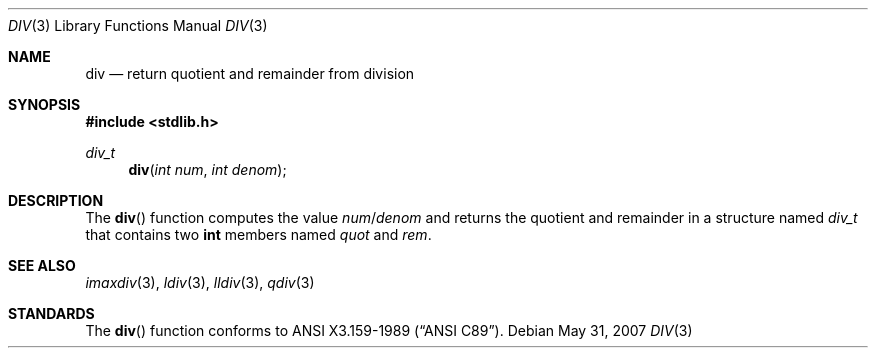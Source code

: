 .\" Copyright (c) 1990, 1991 The Regents of the University of California.
.\" All rights reserved.
.\"
.\" This code is derived from software contributed to Berkeley by
.\" Chris Torek.
.\" Redistribution and use in source and binary forms, with or without
.\" modification, are permitted provided that the following conditions
.\" are met:
.\" 1. Redistributions of source code must retain the above copyright
.\"    notice, this list of conditions and the following disclaimer.
.\" 2. Redistributions in binary form must reproduce the above copyright
.\"    notice, this list of conditions and the following disclaimer in the
.\"    documentation and/or other materials provided with the distribution.
.\" 3. Neither the name of the University nor the names of its contributors
.\"    may be used to endorse or promote products derived from this software
.\"    without specific prior written permission.
.\"
.\" THIS SOFTWARE IS PROVIDED BY THE REGENTS AND CONTRIBUTORS ``AS IS'' AND
.\" ANY EXPRESS OR IMPLIED WARRANTIES, INCLUDING, BUT NOT LIMITED TO, THE
.\" IMPLIED WARRANTIES OF MERCHANTABILITY AND FITNESS FOR A PARTICULAR PURPOSE
.\" ARE DISCLAIMED.  IN NO EVENT SHALL THE REGENTS OR CONTRIBUTORS BE LIABLE
.\" FOR ANY DIRECT, INDIRECT, INCIDENTAL, SPECIAL, EXEMPLARY, OR CONSEQUENTIAL
.\" DAMAGES (INCLUDING, BUT NOT LIMITED TO, PROCUREMENT OF SUBSTITUTE GOODS
.\" OR SERVICES; LOSS OF USE, DATA, OR PROFITS; OR BUSINESS INTERRUPTION)
.\" HOWEVER CAUSED AND ON ANY THEORY OF LIABILITY, WHETHER IN CONTRACT, STRICT
.\" LIABILITY, OR TORT (INCLUDING NEGLIGENCE OR OTHERWISE) ARISING IN ANY WAY
.\" OUT OF THE USE OF THIS SOFTWARE, EVEN IF ADVISED OF THE POSSIBILITY OF
.\" SUCH DAMAGE.
.\"
.\"	$OpenBSD: src/lib/libc/stdlib/div.3,v 1.10 2011/07/07 13:30:28 jmc Exp $
.\"
.Dd $Mdocdate: May 31 2007 $
.Dt DIV 3
.Os
.Sh NAME
.Nm div
.Nd return quotient and remainder from division
.Sh SYNOPSIS
.Fd #include <stdlib.h>
.Ft div_t
.Fn div "int num" "int denom"
.Sh DESCRIPTION
The
.Fn div
function computes the value
.Fa num Ns / Ns Fa denom
and returns the quotient and remainder in a structure named
.Fa div_t
that contains two
.Li int
members named
.Fa quot
and
.Fa rem .
.Sh SEE ALSO
.Xr imaxdiv 3 ,
.Xr ldiv 3 ,
.Xr lldiv 3 ,
.Xr qdiv 3
.Sh STANDARDS
The
.Fn div
function conforms to
.St -ansiC .
